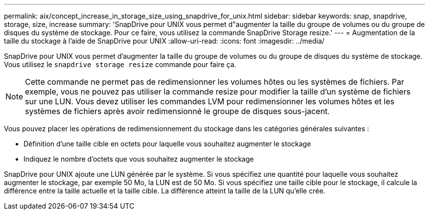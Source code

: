 ---
permalink: aix/concept_increase_in_storage_size_using_snapdrive_for_unix.html 
sidebar: sidebar 
keywords: snap, snapdrive, storage, size, increase 
summary: 'SnapDrive pour UNIX vous permet d"augmenter la taille du groupe de volumes ou du groupe de disques du système de stockage. Pour ce faire, vous utilisez la commande SnapDrive Storage resize.' 
---
= Augmentation de la taille du stockage à l'aide de SnapDrive pour UNIX
:allow-uri-read: 
:icons: font
:imagesdir: ../media/


[role="lead"]
SnapDrive pour UNIX vous permet d'augmenter la taille du groupe de volumes ou du groupe de disques du système de stockage. Vous utilisez le `snapdrive storage resize` commande pour faire ça.


NOTE: Cette commande ne permet pas de redimensionner les volumes hôtes ou les systèmes de fichiers. Par exemple, vous ne pouvez pas utiliser la commande resize pour modifier la taille d'un système de fichiers sur une LUN. Vous devez utiliser les commandes LVM pour redimensionner les volumes hôtes et les systèmes de fichiers après avoir redimensionné le groupe de disques sous-jacent.

Vous pouvez placer les opérations de redimensionnement du stockage dans les catégories générales suivantes :

* Définition d'une taille cible en octets pour laquelle vous souhaitez augmenter le stockage
* Indiquez le nombre d'octets que vous souhaitez augmenter le stockage


SnapDrive pour UNIX ajoute une LUN générée par le système. Si vous spécifiez une quantité pour laquelle vous souhaitez augmenter le stockage, par exemple 50 Mo, la LUN est de 50 Mo. Si vous spécifiez une taille cible pour le stockage, il calcule la différence entre la taille actuelle et la taille cible. La différence atteint la taille de la LUN qu'elle crée.
